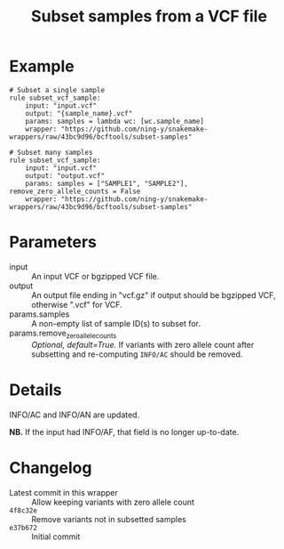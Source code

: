 #+TITLE: Subset samples from a VCF file

* Example

#+begin_src
# Subset a single sample
rule subset_vcf_sample:
    input: "input.vcf"
    output: "{sample_name}.vcf"
    params: samples = lambda wc: [wc.sample_name]
    wrapper: "https://github.com/ning-y/snakemake-wrappers/raw/43bc9d96/bcftools/subset-samples"

# Subset many samples
rule subset_vcf_sample:
    input: "input.vcf"
    output: "output.vcf"
    params: samples = ["SAMPLE1", "SAMPLE2"], remove_zero_allele_counts = False
    wrapper: "https://github.com/ning-y/snakemake-wrappers/raw/43bc9d96/bcftools/subset-samples"
#+end_src

* Parameters

- input ::
  An input VCF or bgzipped VCF file.
- output ::
  An output file ending in "vcf.gz" if output should be bgzipped VCF, otherwise ".vcf" for VCF.
- params.samples ::
  A non-empty list of sample ID(s) to subset for.
- params.remove_zero_allele_counts ::
  /Optional, default=True./
  If variants with zero allele count after subsetting and re-computing ~INFO/AC~ should be removed.

* Details

INFO/AC and INFO/AN are updated.

*NB.* If the input had INFO/AF, that field is no longer up-to-date.

* Changelog

- Latest commit in this wrapper :: Allow keeping variants with zero allele count
- ~4f8c32e~ :: Remove variants not in subsetted samples
- ~e37b672~ :: Initial commit
